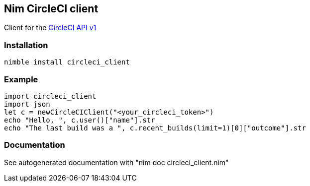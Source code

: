 ## Nim CircleCI client

Client for the link:https://circleci.com/docs/api/[CircleCI API v1]


### Installation
[source,bash]
----
nimble install circleci_client
----

### Example
[source,nim]
----
import circleci_client 
import json 
let c = newCircleCIClient("<your_circleci_token>") 
echo "Hello, ", c.user()["name"].str 
echo "The last build was a ", c.recent_builds(limit=1)[0]["outcome"].str 
----

### Documentation
See autogenerated documentation with "nim doc circleci_client.nim"
